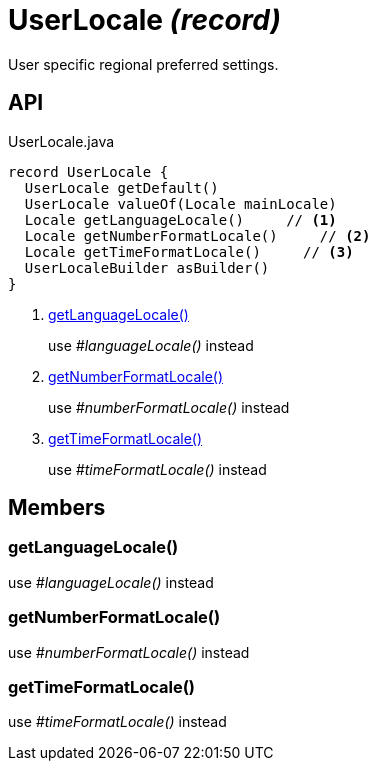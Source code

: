 = UserLocale _(record)_
:Notice: Licensed to the Apache Software Foundation (ASF) under one or more contributor license agreements. See the NOTICE file distributed with this work for additional information regarding copyright ownership. The ASF licenses this file to you under the Apache License, Version 2.0 (the "License"); you may not use this file except in compliance with the License. You may obtain a copy of the License at. http://www.apache.org/licenses/LICENSE-2.0 . Unless required by applicable law or agreed to in writing, software distributed under the License is distributed on an "AS IS" BASIS, WITHOUT WARRANTIES OR  CONDITIONS OF ANY KIND, either express or implied. See the License for the specific language governing permissions and limitations under the License.

User specific regional preferred settings.

== API

[source,java]
.UserLocale.java
----
record UserLocale {
  UserLocale getDefault()
  UserLocale valueOf(Locale mainLocale)
  Locale getLanguageLocale()     // <.>
  Locale getNumberFormatLocale()     // <.>
  Locale getTimeFormatLocale()     // <.>
  UserLocaleBuilder asBuilder()
}
----

<.> xref:#getLanguageLocale_[getLanguageLocale()]
+
--
use _#languageLocale()_ instead
--
<.> xref:#getNumberFormatLocale_[getNumberFormatLocale()]
+
--
use _#numberFormatLocale()_ instead
--
<.> xref:#getTimeFormatLocale_[getTimeFormatLocale()]
+
--
use _#timeFormatLocale()_ instead
--

== Members

[#getLanguageLocale_]
=== getLanguageLocale()

use _#languageLocale()_ instead

[#getNumberFormatLocale_]
=== getNumberFormatLocale()

use _#numberFormatLocale()_ instead

[#getTimeFormatLocale_]
=== getTimeFormatLocale()

use _#timeFormatLocale()_ instead
